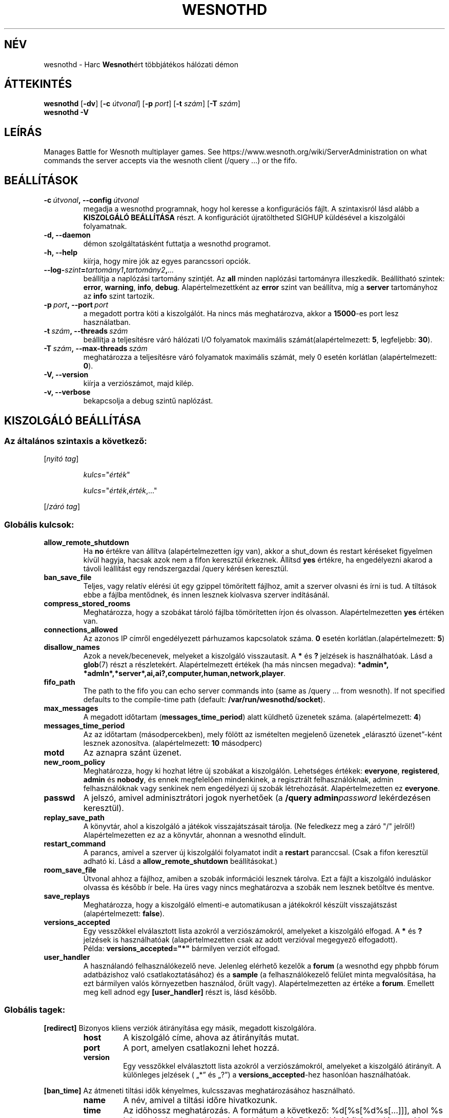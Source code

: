 .\" This program is free software; you can redistribute it and/or modify
.\" it under the terms of the GNU General Public License as published by
.\" the Free Software Foundation; either version 2 of the License, or
.\" (at your option) any later version.
.\"
.\" This program is distributed in the hope that it will be useful,
.\" but WITHOUT ANY WARRANTY; without even the implied warranty of
.\" MERCHANTABILITY or FITNESS FOR A PARTICULAR PURPOSE.  See the
.\" GNU General Public License for more details.
.\"
.\" You should have received a copy of the GNU General Public License
.\" along with this program; if not, write to the Free Software
.\" Foundation, Inc., 51 Franklin Street, Fifth Floor, Boston, MA  02110-1301  USA
.\"
.
.\"*******************************************************************
.\"
.\" This file was generated with po4a. Translate the source file.
.\"
.\"*******************************************************************
.TH WESNOTHD 6 2018 wesnothd "Harc Wesnothért többjátékos hálózati démon"
.
.SH NÉV
.
wesnothd \- Harc \fBWesnoth\fPért többjátékos hálózati démon
.
.SH ÁTTEKINTÉS
.
\fBwesnothd\fP [\|\fB\-dv\fP\|] [\|\fB\-c\fP \fIútvonal\fP\|] [\|\fB\-p\fP \fIport\fP\|] [\|\fB\-t\fP
\fIszám\fP\|] [\|\fB\-T\fP \fIszám\fP\|]
.br
\fBwesnothd\fP \fB\-V\fP
.
.SH LEÍRÁS
.
Manages Battle for Wesnoth multiplayer games. See
https://www.wesnoth.org/wiki/ServerAdministration on what commands the
server accepts via the wesnoth client (/query ...) or the fifo.
.
.SH BEÁLLÍTÁSOK
.
.TP 
\fB\-c\ \fP\fIútvonal\fP\fB,\ \-\-config\fP\fI\ útvonal\fP
megadja a wesnothd programnak, hogy hol keresse a konfigurációs fájlt. A
szintaxisról lásd alább a \fBKISZOLGÁLÓ BEÁLLÍTÁSA\fP részt. A konfigurációt
újratöltheted SIGHUP küldésével a kiszolgálói folyamatnak.
.TP 
\fB\-d, \-\-daemon\fP
démon szolgáltatásként futtatja a wesnothd programot.
.TP 
\fB\-h, \-\-help\fP
kiírja, hogy mire jók az egyes parancssori opciók.
.TP 
\fB\-\-log\-\fP\fIszint\fP\fB=\fP\fItartomány1\fP\fB,\fP\fItartomány2\fP\fB,\fP\fI...\fP
beállítja a naplózási tartomány szintjét. Az \fBall\fP minden naplózási
tartományra illeszkedik. Beállítható szintek: \fBerror\fP,\ \fBwarning\fP,\ \fBinfo\fP,\ \fBdebug\fP. Alapértelmezettként az \fBerror\fP szint van beállítva, míg
a \fBserver\fP tartományhoz az \fBinfo\fP szint tartozik.
.TP 
\fB\-p\ \fP\fIport\fP\fB,\ \-\-port\fP\fI\ port\fP
a megadott portra köti a kiszolgálót. Ha nincs más meghatározva, akkor a
\fB15000\fP\-es port lesz használatban.
.TP 
\fB\-t\ \fP\fIszám\fP\fB,\ \-\-threads\fP\fI\ szám\fP
beállítja a teljesítésre váró hálózati I/O folyamatok maximális
számát(alapértelmezett: \fB5\fP, legfeljebb: \fB30\fP).
.TP 
\fB\-T\ \fP\fIszám\fP\fB,\ \-\-max\-threads\fP\fI\ szám\fP
meghatározza a teljesítésre váró folyamatok maximális számát, mely 0 esetén
korlátlan (alapértelmezett: \fB0\fP).
.TP 
\fB\-V, \-\-version\fP
kiírja a verziószámot, majd kilép.
.TP 
\fB\-v, \-\-verbose\fP
bekapcsolja a debug szintű naplózást.
.
.SH "KISZOLGÁLÓ BEÁLLÍTÁSA"
.
.SS "Az általános szintaxis a következő:"
.
.P
[\fInyitó tag\fP]
.IP
\fIkulcs\fP="\fIérték\fP"
.IP
\fIkulcs\fP="\fIérték\fP,\fIérték\fP,..."
.P
[/\fIzáró tag\fP]
.
.SS "Globális kulcsok:"
.
.TP 
\fBallow_remote_shutdown\fP
Ha \fBno\fP értékre van állítva (alapértelmezetten így van), akkor a shut_down
és restart kéréseket figyelmen kívül hagyja, hacsak azok nem a fifon
keresztül érkeznek. Állítsd \fByes\fP értékre, ha engedélyezni akarod a távoli
leállítást egy rendszergazdai /query kérésen keresztül.
.TP 
\fBban_save_file\fP
Teljes, vagy relatív elérési út egy gzippel tömörített fájlhoz, amit a
szerver olvasni és írni is tud. A tiltások ebbe a fájlba mentődnek, és innen
lesznek kiolvasva szerver indításánál.
.TP 
\fBcompress_stored_rooms\fP
Meghatározza, hogy a szobákat tároló fájlba tömörítetten írjon és
olvasson. Alapértelmezetten \fByes\fP értéken van.
.TP 
\fBconnections_allowed\fP
Az azonos IP címről engedélyezett párhuzamos kapcsolatok száma. \fB0\fP esetén
korlátlan.(alapértelmezett: \fB5\fP)
.TP 
\fBdisallow_names\fP
Azok a nevek/becenevek, melyeket a kiszolgáló visszautasít. A \fB*\fP és \fB?\fP
jelzések is használhatóak. Lásd a \fBglob\fP(7) részt a
részletekért. Alapértelmezett értékek (ha más nincsen megadva): \fB*admin*,
*admln*,*server*,ai,ai?,computer,human,network,player\fP.
.TP 
\fBfifo_path\fP
The path to the fifo you can echo server commands into (same as /query
\&... from wesnoth).  If not specified defaults to the compile\-time path
(default: \fB/var/run/wesnothd/socket\fP).
.TP 
\fBmax_messages\fP
A megadott időtartam (\fBmessages_time_period\fP) alatt küldhető üzenetek
száma. (alapértelmezett: \fB4\fP)
.TP 
\fBmessages_time_period\fP
Az az időtartam (másodpercekben), mely fölött az ismételten megjelenő
üzenetek „elárasztó üzenet”\-ként lesznek azonosítva. (alapértelmezett: \fB10\fP
másodperc)
.TP 
\fBmotd\fP
Az aznapra szánt üzenet.
.TP 
\fBnew_room_policy\fP
Meghatározza, hogy ki hozhat létre új szobákat a kiszolgálón. Lehetséges
értékek: \fBeveryone\fP, \fBregistered\fP, \fBadmin\fP és \fBnobody\fP, és ennek
megfelelően mindenkinek, a regisztrált felhasználóknak, admin
felhasználóknak vagy senkinek nem engedélyezi új szobák
létrehozását. Alapértelmezetten ez \fBeveryone\fP.
.TP 
\fBpasswd\fP
A jelszó, amivel adminisztrátori jogok nyerhetőek (a \fB/query
admin\fP\fIpassword\fP lekérdezésen keresztül).
.TP 
\fBreplay_save_path\fP
A könyvtár, ahol a kiszolgáló a játékok visszajátszásait tárolja. (Ne
feledkezz meg a záró "/" jelről!) Alapértelmezetten ez az a könyvtár,
ahonnan a wesnothd elindult.
.TP 
\fBrestart_command\fP
A parancs, amivel a szerver új kiszolgálói folyamatot indít a \fBrestart\fP
paranccsal. (Csak a fifon keresztül adható ki. Lásd a
\fBallow_remote_shutdown\fP beállításokat.)
.TP 
\fBroom_save_file\fP
Útvonal ahhoz a fájlhoz, amiben a szobák információi lesznek tárolva. Ezt a
fájlt a kiszolgáló induláskor olvassa és később ír bele. Ha üres vagy nincs
meghatározva a szobák nem lesznek betöltve és mentve.
.TP 
\fBsave_replays\fP
Meghatározza, hogy a kiszolgáló elmenti\-e automatikusan a játékokról készült
visszajátszást (alapértelmezett: \fBfalse\fP).
.TP 
\fBversions_accepted\fP
Egy vesszőkkel elválasztott lista azokról a verziószámokról, amelyeket a
kiszolgáló elfogad. A \fB*\fP és \fB?\fP jelzések is használhatóak
(alapértelmezetten csak az adott verzióval megegyező elfogadott).
.br
Példa: \fBversions_accepted="*"\fP bármilyen verziót elfogad.
.TP  
\fBuser_handler\fP
A használandó felhasználókezelő neve. Jelenleg elérhető kezelők a \fBforum\fP
(a wesnothd egy phpbb fórum adatbázishoz való csatlakoztatásához) és a
\fBsample\fP (a felhasználókezelő felület minta megvalósítása, ha ezt bármilyen
valós környezetben használod, őrült vagy). Alapértelmezetten az értéke a
\fBforum\fP. Emellett meg kell adnod egy \fB[user_handler]\fP részt is, lásd
később.
.
.SS "Globális tagek:"
.
.P
\fB[redirect]\fP Bizonyos kliens verziók átirányítása egy másik, megadott
kiszolgálóra.
.RS
.TP 
\fBhost\fP
A kiszolgáló címe, ahova az átirányítás mutat.
.TP 
\fBport\fP
A port, amelyen csatlakozni lehet hozzá.
.TP 
\fBversion\fP
Egy vesszőkkel elválasztott lista azokról a verziószámokról, amelyeket a
kiszolgáló átirányít. A különleges jelzések ( „*” és „?”) a
\fBversions_accepted\fP\-hez hasonlóan használhatóak.
.RE
.P
\fB[ban_time]\fP Az átmeneti tiltási idők kényelmes, kulcsszavas
meghatározásához használható.
.RS
.TP 
\fBname\fP
A név, amivel a tiltási időre hivatkozunk.
.TP 
\fBtime\fP
Az időhossz meghatározás. A formátum a következő: %d[%s[%d%s[...]]], ahol %s
lehet: s (másodpercek), m (percek), h (órák), D (napok), M (hónapok) vagy Y
(évek), és %d egy szám. Ha nincs meghatározva a mértékegység, akkor
percekként (m) lesz értelmezve. Példa: \fBtime="1D12h30m"\fP egy 1 napos, 12
órás és 30 perces tiltási időt határoz meg.
.RE
.P
\fB[proxy]\fP Proxyként való viselkedés, azaz a bejövő kliens kapcsolatok
továbbítása a megadott kiszolgáló felé. Ugyanazokat az értékeket fogadja el,
mint a \fB[redirect]\fP.
.RE
.P
\fB[user_handler]\fP Beállítja a felhasználókezelőt. Az elérhető változók a
\fBuser_handler\fP kapcsolóban meghatározott értékektől függnek. Ha nincs
\fB[user_handler]\fP rész a szerver konfigurálásában, akkor felhasználónév
kezelés nélkül fog futni.
.RS
.TP  
\fBdb_host\fP
(user_handler=forum esetén) Az adatbázis szerver kiszolgálóneve
.TP  
\fBdb_name\fP
(user_handler=forum esetén) Az adatbázis neve
.TP  
\fBdb_user\fP
(user_handler=forum esetén) A felhasználónév, amivel az adatbázisba
jelentkezel be
.TP  
\fBdb_passwd\fP
(user_handler=forum esetén) Ennek a felhasználónak a jelszava
.TP  
\fBdb_users_table\fP
(user_handler=forum esetén) Az adattábla, amibe a phpbb fórumod elmenti a
felhasználó adatait. Ez valószínűséggel <tábla\-előtag>_users lesz
(pl. phpbb3_users).
.TP  
\fBdb_extra_table\fP
(user_handler=forum esetén) Az adattábla neve, amiben a wesnothd fogja
eltárolni a felhasználókról készített saját adatait. Ezt a táblát magadtól
kell létrehoznod, pl.: \fBCREATE TABLE <tábla\-neve>(username
VARCHAR(255) PRIMARY KEY, user_lastvisit INT UNSIGNED NOT NULL DEFAULT 0,
user_is_moderator TINYINT(4) NOT NULL DEFAULT 0);\fP
.TP  
\fBuser_expiration\fP
(user_handle=sample esetén) Az idő, miután egy regisztrált felhasználónév
lejár (napokban).
.RE
.P
\fB[mail]\fP Létrehoz egy SMTP szervert, amin keresztül a felhasználókezelő
levelet küldhet. Jelenleg egyedül a minta felhasználókezelő használja.
.RS
.TP  
\fBserver\fP
Az e\-mail szerver kiszolgálóneve
.TP  
\fBusername\fP
Az e\-mail szerverre bejelentkező felhasználó neve.
.TP  
\fBpassword\fP
Ennek a felhasználónak a jelszava.
.TP  
\fBfrom_address\fP
Az e\-mailed válaszcíme.
.TP  
\fBmail_port\fP
A port, amin az e\-mail szervered fut. Az alapértelmezett 25.
.
.SH "BEFEJEZÉSI ÁLLAPOT"
.
A befejezési állapot értéke 0, ha a kiszolgálót szabályosan sikerült
leállítani. Ha a befejezési állapot értéke 2, akkor a parancssori opciókkal
van gond.
.
.SH SZERZŐ
.
Írta: David White <davidnwhite@verizon.net>.  Szerkesztették: Nils
Kneuper <crazy\-ivanovic@gmx.net>, ott <ott@gaon.net> és
Soliton <soliton.de@gmail.com> és Thomas Baumhauer
<thomas. baumhauer@gmail.com>. Ennek a dokumentumnak az eredetijét
Cyril Bouthors <cyril@bouthors.org> írta.
Magyarra fordították: Gilluin <gilluin@citromail.hu>, Széll Tamás
<tomi@digiflex.hu>, Pintér Csaba, Kádár\-Németh Krisztián
<krisztian.kad@gmail.com> és Udvari Gábor
<gabor.udvari@gmail.com>.
.br
Visit the official homepage: https://www.wesnoth.org/
.
.SH "SZERZŐI JOGOK"
.
Copyright \(co 2003\-2018 David White <davidnwhite@verizon.net>
.br
Ez egy szabad szoftver; terjeszthető illetve módosítható a GNU Általános
Közreadási Feltételek dokumentumában \- 2. vagy későbbi verzió \- leírtak
szerint , melyet a Szabad Szoftver Alapítvány ad ki. Ez a program abban a
reményben kerül közreadásra, hogy hasznos lesz, de minden egyéb GARANCIA
NÉLKÜL, az eladhatóságra, vagy valamely célra való alkalmazhatóságra való
származtatott garanciát is beleértve.
.
.SH "LÁSD MÉG"
.
\fBwesnoth\fP(6).
